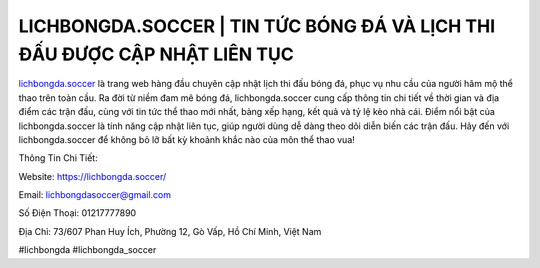 LICHBONGDA.SOCCER | TIN TỨC BÓNG ĐÁ VÀ LỊCH THI ĐẤU ĐƯỢC CẬP NHẬT LIÊN TỤC
===================================

`lichbongda.soccer <https://lichbongda.soccer/>`_ là trang web hàng đầu chuyên cập nhật lịch thi đấu bóng đá, phục vụ nhu cầu của người hâm mộ thể thao trên toàn cầu. Ra đời từ niềm đam mê bóng đá, lichbongda.soccer cung cấp thông tin chi tiết về thời gian và địa điểm các trận đấu, cùng với tin tức thể thao mới nhất, bảng xếp hạng, kết quả và tỷ lệ kèo nhà cái. Điểm nổi bật của lichbongda.soccer là tính năng cập nhật liên tục, giúp người dùng dễ dàng theo dõi diễn biến các trận đấu. Hãy đến với lichbongda.soccer để không bỏ lỡ bất kỳ khoảnh khắc nào của môn thể thao vua!

Thông Tin Chi Tiết:

Website: https://lichbongda.soccer/

Email: lichbongdasoccer@gmail.com

Số Điện Thoại: 01217777890

Địa Chỉ: 73/607 Phan Huy Ích, Phường 12, Gò Vấp, Hồ Chí Minh, Việt Nam

#lichbongda #lichbongda_soccer
